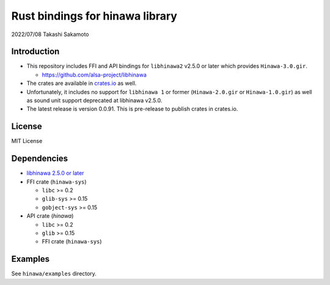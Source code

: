 ================================
Rust bindings for hinawa library
================================

2022/07/08
Takashi Sakamoto

Introduction
============

* This repository includes FFI and API bindings for ``libhinawa2`` v2.5.0 or later which
  provides ``Hinawa-3.0.gir``.

  * `<https://github.com/alsa-project/libhinawa>`_

* The crates are available in `crates.io <https://crates.io/>`_ as well.

* Unfortunately, it includes no support for ``libhinawa 1`` or former (``Hinawa-2.0.gir`` or
  ``Hinawa-1.0.gir``) as well as sound unit support deprecated at libhinawa v2.5.0.

* The latest release is version 0.0.91. This is pre-release to publish crates in crates.io.

License
=======

MIT License

Dependencies
============

* `libhinawa 2.5.0 or later <https://github.com/alsa-project/libhinawa>`_
* FFI crate (``hinawa-sys``)

  * ``libc`` >= 0.2
  * ``glib-sys`` >= 0.15
  * ``gobject-sys`` >= 0.15

* API crate (`hinawa`)

  * ``libc`` >= 0.2
  * ``glib`` >= 0.15
  * FFI crate (``hinawa-sys``)

Examples
========

See ``hinawa/examples`` directory.
